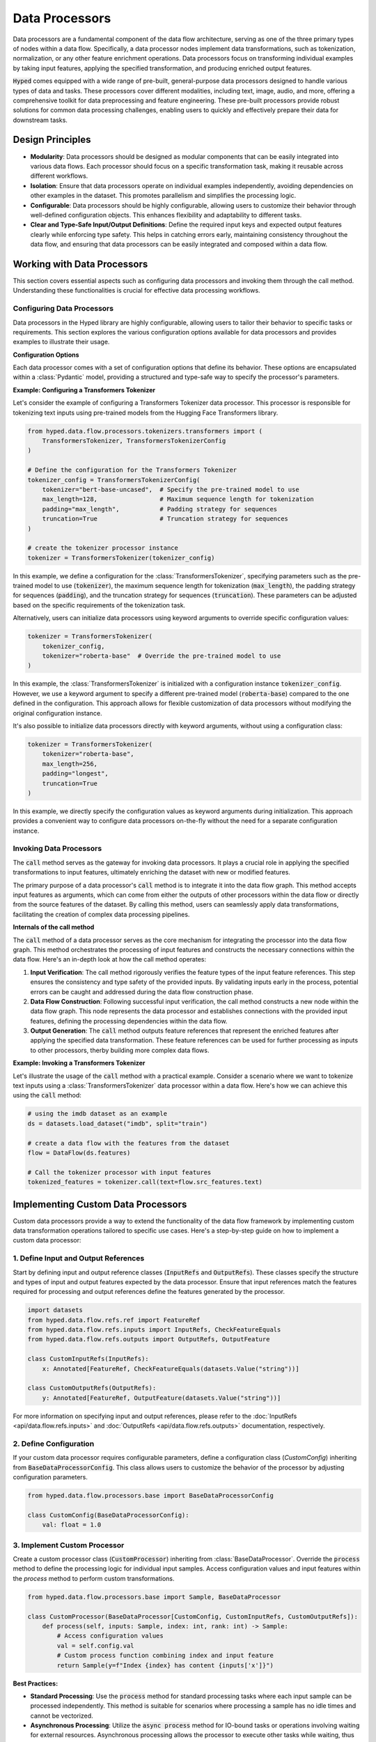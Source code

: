 Data Processors
===============

Data processors are a fundamental component of the data flow architecture, serving as one of the three primary types of nodes within a data flow. Specifically, a data processor nodes implement data transformations, such as tokenization, normalization, or any other feature enrichment operations. Data processors focus on transforming individual examples by taking input features, applying the specified transformation, and producing enriched output features.

:code:`Hyped` comes equipped with a wide range of pre-built, general-purpose data processors designed to handle various types of data and tasks. These processors cover different modalities, including text, image, audio, and more, offering a comprehensive toolkit for data preprocessing and feature engineering. These pre-built processors provide robust solutions for common data processing challenges, enabling users to quickly and effectively prepare their data for downstream tasks.

Design Principles
-----------------

- **Modularity**: Data processors should be designed as modular components that can be easily integrated into various data flows. Each processor should focus on a specific transformation task, making it reusable across different workflows.
- **Isolation**: Ensure that data processors operate on individual examples independently, avoiding dependencies on other examples in the dataset. This promotes parallelism and simplifies the processing logic.
- **Configurable**: Data processors should be highly configurable, allowing users to customize their behavior through well-defined configuration objects. This enhances flexibility and adaptability to different tasks.
- **Clear and Type-Safe Input/Output Definitions**: Define the required input keys and expected output features clearly while enforcing type safety. This helps in catching errors early, maintaining consistency throughout the data flow, and ensuring that data processors can be easily integrated and composed within a data flow.


Working with Data Processors
----------------------------

This section covers essential aspects such as configuring data processors and invoking them through the call method. Understanding these functionalities is crucial for effective data processing workflows.

Configuring Data Processors
~~~~~~~~~~~~~~~~~~~~~~~~~~~

Data processors in the Hyped library are highly configurable, allowing users to tailor their behavior to specific tasks or requirements. This section explores the various configuration options available for data processors and provides examples to illustrate their usage.

**Configuration Options**

Each data processor comes with a set of configuration options that define its behavior. These options are encapsulated within a :class:`Pydantic` model, providing a structured and type-safe way to specify the processor's parameters.

**Example: Configuring a Transformers Tokenizer**

Let's consider the example of configuring a Transformers Tokenizer data processor. This processor is responsible for tokenizing text inputs using pre-trained models from the Hugging Face Transformers library.

.. code-block:: python

    from hyped.data.flow.processors.tokenizers.transformers import (
        TransformersTokenizer, TransformersTokenizerConfig
    )

    # Define the configuration for the Transformers Tokenizer
    tokenizer_config = TransformersTokenizerConfig(
        tokenizer="bert-base-uncased",  # Specify the pre-trained model to use
        max_length=128,                 # Maximum sequence length for tokenization
        padding="max_length",           # Padding strategy for sequences
        truncation=True                 # Truncation strategy for sequences
    )

    # create the tokenizer processor instance
    tokenizer = TransformersTokenizer(tokenizer_config)

In this example, we define a configuration for the :class:`TransformersTokenizer`, specifying parameters such as the pre-trained model to use (:code:`tokenizer`), the maximum sequence length for tokenization (:code:`max_length`), the padding strategy for sequences (:code:`padding`), and the truncation strategy for sequences (:code:`truncation`). These parameters can be adjusted based on the specific requirements of the tokenization task.

Alternatively, users can initialize data processors using keyword arguments to override specific configuration values:

.. code-block:: python

    tokenizer = TransformersTokenizer(
        tokenizer_config,
        tokenizer="roberta-base"  # Override the pre-trained model to use
    )

In this example, the :class:`TransformersTokenizer` is initialized with a configuration instance :code:`tokenizer_config`. However, we use a keyword argument to specify a different pre-trained model (:code:`roberta-base`) compared to the one defined in the configuration. This approach allows for flexible customization of data processors without modifying the original configuration instance.

It's also possible to initialize data processors directly with keyword arguments, without using a configuration class:

.. code-block:: python

    tokenizer = TransformersTokenizer(
        tokenizer="roberta-base",
        max_length=256,
        padding="longest",
        truncation=True
    )

In this example, we directly specify the configuration values as keyword arguments during initialization. This approach provides a convenient way to configure data processors on-the-fly without the need for a separate configuration instance.


Invoking Data Processors
~~~~~~~~~~~~~~~~~~~~~~~~

The :code:`call` method serves as the gateway for invoking data processors. It plays a crucial role in applying the specified transformations to input features, ultimately enriching the dataset with new or modified features.

The primary purpose of a data processor's :code:`call` method is to integrate it into the data flow graph. This method accepts input features as arguments, which can come from either the outputs of other processors within the data flow or directly from the source features of the dataset. By calling this method, users can seamlessly apply data transformations, facilitating the creation of complex data processing pipelines.

**Internals of the call method**

The :code:`call` method of a data processor serves as the core mechanism for integrating the processor into the data flow graph. This method orchestrates the processing of input features and constructs the necessary connections within the data flow. Here's an in-depth look at how the call method operates:

1. **Input Verification**: The call method rigorously verifies the feature types of the input feature references. This step ensures the consistency and type safety of the provided inputs. By validating inputs early in the process, potential errors can be caught and addressed during the data flow construction phase.
2. **Data Flow Construction**: Following successful input verification, the call method constructs a new node within the data flow graph. This node represents the data processor and establishes connections with the provided input features, defining the processing dependencies within the data flow.
3. **Output Generation**: The :code:`call` method outputs feature references that represent the enriched features after applying the specified data transformation. These feature references can be used for further processing as inputs to other processors, therby building more complex data flows.

**Example: Invoking a Transformers Tokenizer**

Let's illustrate the usage of the :code:`call` method with a practical example. Consider a scenario where we want to tokenize text inputs using a :class:`TransformersTokenizer` data processor within a data flow. Here's how we can achieve this using the :code:`call` method:

.. code-block:: python

    # using the imdb dataset as an example
    ds = datasets.load_dataset("imdb", split="train")

    # create a data flow with the features from the dataset
    flow = DataFlow(ds.features)

    # Call the tokenizer processor with input features
    tokenized_features = tokenizer.call(text=flow.src_features.text)

Implementing Custom Data Processors
-----------------------------------

Custom data processors provide a way to extend the functionality of the data flow framework by implementing custom data transformation operations tailored to specific use cases. Here's a step-by-step guide on how to implement a custom data processor:

1. Define Input and Output References
~~~~~~~~~~~~~~~~~~~~~~~~~~~~~~~~~~~~~

Start by defining input and output reference classes (:code:`InputRefs` and :code:`OutputRefs`). These classes specify the structure and types of input and output features expected by the data processor. Ensure that input references match the features required for processing and output references define the features generated by the processor.

.. code-block:: python

    import datasets
    from hyped.data.flow.refs.ref import FeatureRef
    from hyped.data.flow.refs.inputs import InputRefs, CheckFeatureEquals
    from hyped.data.flow.refs.outputs import OutputRefs, OutputFeature

    class CustomInputRefs(InputRefs):
        x: Annotated[FeatureRef, CheckFeatureEquals(datasets.Value("string"))]

    class CustomOutputRefs(OutputRefs):
        y: Annotated[FeatureRef, OutputFeature(datasets.Value("string"))]

For more information on specifying input and output references, please refer to the :doc:`InputRefs <api/data.flow.refs.inputs>` and :doc:`OutputRefs <api/data.flow.refs.outputs>` documentation, respectively.


2. Define Configuration
~~~~~~~~~~~~~~~~~~~~~~~
    
If your custom data processor requires configurable parameters, define a configuration class (`CustomConfig`) inheriting from :code:`BaseDataProcessorConfig`. This class allows users to customize the behavior of the processor by adjusting configuration parameters.

.. code-block:: python

    from hyped.data.flow.processors.base import BaseDataProcessorConfig

    class CustomConfig(BaseDataProcessorConfig):
        val: float = 1.0

3. Implement Custom Processor
~~~~~~~~~~~~~~~~~~~~~~~~~~~~~

Create a custom processor class (:code:`CustomProcessor`) inheriting from :class:`BaseDataProcessor`. Override the :code:`process` method to define the processing logic for individual input samples. Access configuration values and input features within the `process` method to perform custom transformations.

.. code-block:: python

    from hyped.data.flow.processors.base import Sample, BaseDataProcessor
    
    class CustomProcessor(BaseDataProcessor[CustomConfig, CustomInputRefs, CustomOutputRefs]):
        def process(self, inputs: Sample, index: int, rank: int) -> Sample:
            # Access configuration values
            val = self.config.val
            # Custom process function combining index and input feature
            return Sample(y=f"Index {index} has content {inputs['x']}")

**Best Practices:**

- **Standard Processing**: Use the :code:`process` method for standard processing tasks where each input sample can be processed independently. This method is suitable for scenarios where processing a sample has no idle times and cannot be vectorized.
- **Asynchronous Processing**: Utilize the :code:`async process` method for IO-bound tasks or operations involving waiting for external resources. Asynchronous processing allows the processor to execute other tasks while waiting, thus improving overall efficiency. This approach is particularly beneficial for tasks that involve waiting, such as network requests or file I/O operations.
- **Batch Processing**: Implement the :code:`batch_process` method for batch processing tasks, especially for operations that can be vectorized. Batch processing can significantly improve the efficiency of data processing tasks by processing multiple samples simultaneously. This method is suitable for tasks where processing can be parallelized across multiple samples, leading to faster execution times.

**Asynchronous Processing Example:**

Hyped supports asynchronous processing, enabling seamless integration of asynchronous operations into your data processing pipeline.

.. code-block:: python

    from asyncio import sleep
    from hyped.data.flow.processors.base import Sample, BaseDataProcessor

    class CustomAsyncProcessor(BaseDataProcessor[CustomConfig, CustomInputRefs, CustomOutputRefs]):
        async def process(self, inputs: Sample, index: int, rank: int) -> Sample:
            # Simulate asynchronous processing
            await sleep(1)
            return Sample(y=f"Index {index} has content {inputs['x']}")

**Batch Processing Example:**

By implementing the :code:`batch_process` function you can define custom batch processing logic tailored to your specific requirements.

.. code-block:: python

    class CustomBatchProcessor(BaseDataProcessor[CustomConfig, CustomInputRefs, CustomOutputRefs]):
        async def batch_process(self, inputs: Batch, index: list[int], rank: int) -> Batch:
            # Custom batch processing logic
            processed_batch = {
                key: [
                    f"Index {i} has content {value}" for value in values
                ]
                for key, values in inputs.items()
            }
            return processed_batch

4. Instantiate and Apply the Custom Processor
~~~~~~~~~~~~~~~~~~~~~~~~~~~~~~~~~~~~~~~~~~~~~
Instantiate the custom processor with optional configuration parameters. Use the :code:`call` method to apply the processor to input features within the data flow. Provide input features as arguments to the :code:`call` method, and retrieve the processed output features for further analysis or processing.

.. code-block:: python

    # Instantiate the custom processor
    custom_processor = CustomProcessor(CustomConfig(val=2.0))
    # Apply the custom processor to input features
    processed_features = custom_processor.call(x=flow.src_features.text)
